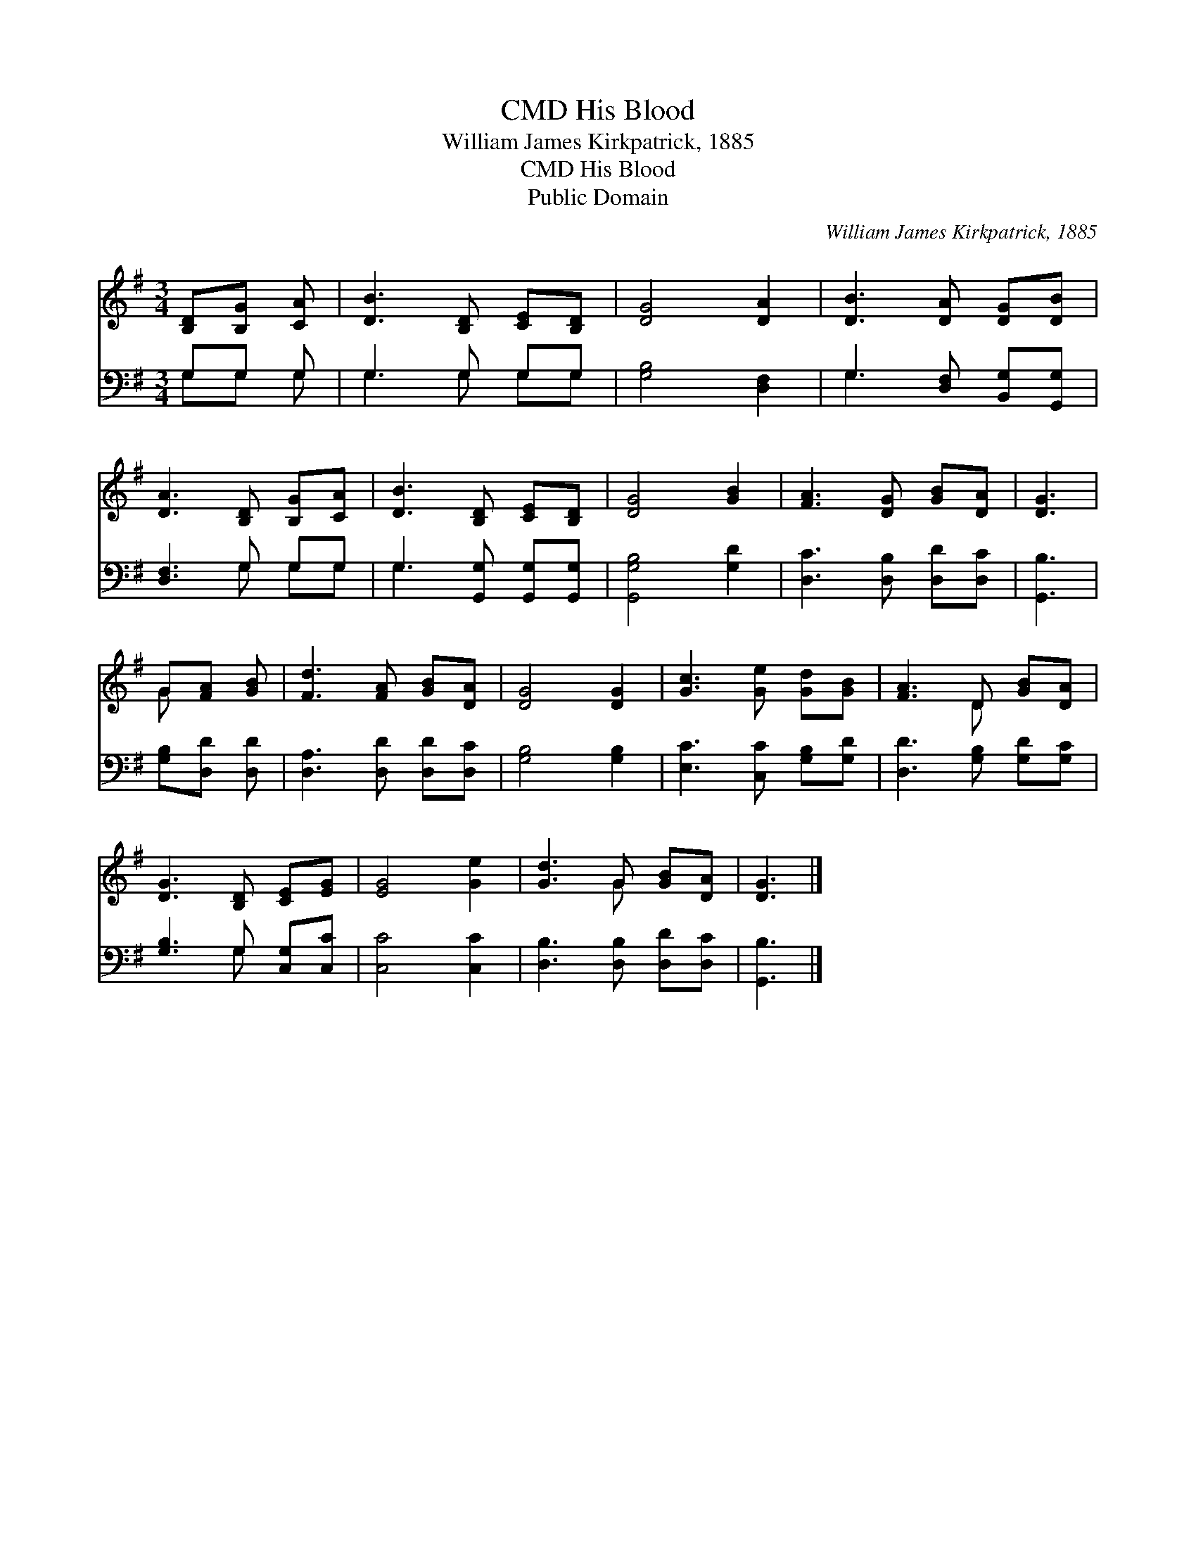 X:1
T:His Blood, CMD
T:William James Kirkpatrick, 1885
T:His Blood, CMD
T:Public Domain
C:William James Kirkpatrick, 1885
Z:Public Domain
%%score ( 1 2 ) ( 3 4 )
L:1/8
M:3/4
K:G
V:1 treble 
V:2 treble 
V:3 bass 
V:4 bass 
V:1
 [B,D][B,G] [CA] | [DB]3 [B,D] [CE][B,D] | [DG]4 [DA]2 | [DB]3 [DA] [DG][DB] | %4
 [DA]3 [B,D] [B,G][CA] | [DB]3 [B,D] [CE][B,D] | [DG]4 [GB]2 | [FA]3 [DG] [GB][DA] | [DG]3 | %9
 G[FA] [GB] | [Fd]3 [FA] [GB][DA] | [DG]4 [DG]2 | [Gc]3 [Ge] [Gd][GB] | [FA]3 D [GB][DA] | %14
 [DG]3 [B,D] [CE][EG] | [EG]4 [Ge]2 | [Gd]3 G [GB][DA] | [DG]3 |] %18
V:2
 x3 | x6 | x6 | x6 | x6 | x6 | x6 | x6 | x3 | G x2 | x6 | x6 | x6 | x3 D x2 | x6 | x6 | x3 G x2 | %17
 x3 |] %18
V:3
 G,G, G, | G,3 G, G,G, | [G,B,]4 [D,F,]2 | G,3 [D,F,] [B,,G,][G,,G,] | [D,F,]3 G, G,G, | %5
 G,3 [G,,G,] [G,,G,][G,,G,] | [G,,G,B,]4 [G,D]2 | [D,C]3 [D,B,] [D,D][D,C] | [G,,B,]3 | %9
 [G,B,][D,D] [D,D] | [D,A,]3 [D,D] [D,D][D,C] | [G,B,]4 [G,B,]2 | [E,C]3 [C,C] [G,B,][G,D] | %13
 [D,D]3 [G,B,] [G,D][G,C] | [G,B,]3 G, [C,G,][C,C] | [C,C]4 [C,C]2 | [D,B,]3 [D,B,] [D,D][D,C] | %17
 [G,,B,]3 |] %18
V:4
 G,G, G, | G,3 G, G,G, | x6 | G,3 x3 | x3 G, G,G, | G,3 x3 | x6 | x6 | x3 | x3 | x6 | x6 | x6 | %13
 x6 | x3 G, x2 | x6 | x6 | x3 |] %18

